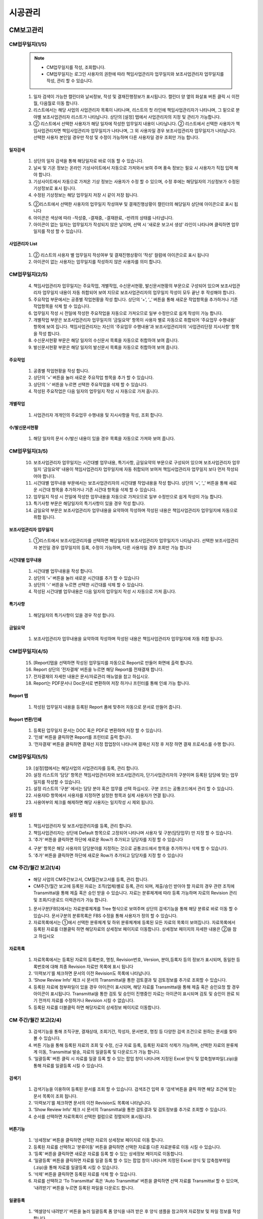 ﻿.. _menu_Construction:


시공관리
########


CM보고관리
**********

CM업무일지(1/5)
==================

 .. note::
  - CM업무일지를 작성, 조회합니다.
  - CM업무일지는 로그인 사용자의 권한에 따라 책임사업관리자 업무일지와 보조사업관리자 업무일지를 작성, 관리 할 수 있습니다.


 1. 일자 검색이 가능한 캘린더와 날씨정보, 작성 및 결재진행정보가 표시됩니다. 캘린더 양 옆의 화살표 버튼 클릭 시 이전월, 다음월로 이동 합니다.
 2. 리스트에서는 해당 사업의 사업관리자 목록이 나타나며, 리스트의 첫 라인에 책임사업관리자가 나타나며, 그 밑으로 분야별 보조사업관리자 리스트가 나타납니다. 상단의 [설정] 탭에서 사업관리자의 지정 및 관리가 가능합니다.
 3. ② 리스트에서 선택한 사용자가 해당 일자에 작성한 업무일지 내용이 나타납니다. 
    ② 리스트에서 선택한 사용자가 책임사업관리자면 책임사업관리자 업무일지가 나타나며, 그 외 사용자일 경우 보조사업관리자 업무일지가 나타납니다. 선택한 사용자 본인일 경우만 작성 및 수정이 가능하며 다른 사용자일 경우 조회만 가능 합니다.

 .. image:: ../_images/C_0001.png


일자검색
--------

 .. image:: ../_images/C_0002.png

 1. 상단의 일자 검색을 통해 해당일자로 바로 이동 할 수 있습니다.
 2. 날씨 및 기온 정보는 온라인 기상사이트에서 자동으로 가져와서 보여 주며 풍속 정보는 필요 시 사용자가 직접 입력 해야 합니다.
 3. 기상사이트에서 자동으로 가져온 기상 정보는 사용자가 수정 할 수 있으며, 수정 후에는 해당일자의 기상정보가 수정된 기상정보로 표시 됩니다.
 4. 수정된 기상정보는 해당 업무일지 저장 시 같이 저장 됩니다.

 .. image:: ../_images/C_0003.png

 5. ②리스트에서 선택한 사용자의 업무일지 작성여부 및 결재진행상황이 캘린더의 해당일자 상단에 아이콘으로 표시 됩니다
 6. 아이콘은 색상에 따라 -작성중, -결재중, -결재완료, -반려의 상태를 나타냅니다.
 7. 아이콘이 없는 일자는 업무일지가 작성되지 않은 날이며, 선택 시 ‘새로운 보고서 생성’ 라인이 나타나며 클릭하면 업무일지를 작성 할 수 있습니다. 

사업관리자 List
----------------

 .. image:: ../_images/C_0004.png

 1. ② 리스트의 사용자 별 업무일지 작성여부 및 결재진행상황이 ‘작성’ 컬럼에 아이콘으로 표시 됩니다
 2. 아이콘이 없는 사용자는 업무일지를 작성하지 않은 사용자를 의미 합니다.


CM업무일지(2/5)
=================


 4. 책임사업관리자 업무일지는 주요작업, 개별작업, 수신문서현황, 발신문서현황의 부문으로 구성되어 있으며 보조사업관리자 업무일지 내용이 자동 취합되어 보여 지므로 보조사업관리자의 업무일지 작성이 모두 끝난 후 작성해야 합니다.
 5. 주요작업 부문에서는 공종별 작업현황을 작성 합니다. 상단의 ‘+’, ‘_’ 버튼을 통해 새로운 작업항목을 추가하거나 기존 작업항목을 삭제 할 수 있습니다.
 6. 업무일지 작성 시 전일에 작성한 주요작업을 자동으로 가져오므로 일부 수정만으로 쉽게 작성이 가능 합니다.
 7. 개별작업 부문은 보조사업관리자 업무일지의 ‘금일요약’ 항목이 사용자 별로 자동으로 취합되어 ‘주요업무 수행내용’ 항목에 보여 집니다. 책임사업관리자는 자신의 ‘주요업무 수행내용’과 보조사업관리자의 ‘사업관리단장 지시사항’ 항목을 작성 합니다.
 8. 수신문서현황 부문은 해당 일자의 수신문서 목록을 자동으로 취합하여 보여 줍니다.
 9. 발신문서현황 부문은 해당 일자의 발신문서 목록을 자동으로 취합하여 보여 줍니다.


 .. image:: ../_images/C_0005.png


주요작업
---------

 1. 공종별 작업현황을 작성 합니다.
 2. 상단의 ‘+’ 버튼을 눌러 새로운 주요작업 항목을 추가 할 수 있습니다.
 3. 상단의 ‘-’ 버튼을 누르면 선택한 주요작업을 삭제 할 수 있습니다.
 4. 작성된 주요작업은 다음 일자의 업무일지 작성 시 자동으로 가져 옵니다. 


개별작업
---------

 .. image:: ../_images/C_0006.png

 1. 사업관리자 개개인의 주요업무 수행내용 및 지시사항을 작성, 조회 합니다.


수/발신문서현황
----------------

 .. image:: ../_images/C_0007.png

 1. 해당 일자의 문서 수/발신 내용이 있을 경우 목록을 자동으로 가져와 보여 줍니다.


CM업무일지(3/5)
=================

 10. 보조사업관리자 업무일지는 시간대별 업무내용, 특기사항, 금일요약의 부문으로 구성되어 있으며 보조사업관리자 업무일지 ‘금일요약’ 내용이 책임사업관리자 업무일지에 자동 취합되어 보여져 책임사업관리자 업무일지 보다 먼저 작성되어야 합니다.
 11. 시간대별 업무내용 부문에서는 보조사업관리자의 시간대별 작업내용을 작성 합니다. 상단의 ‘+’, ‘_’ 버튼을 통해 새로운 시간대 항목을 추가하거나 기존 시간대 항목을 삭제 할 수 있습니다.
 12. 업무일지 작성 시 전일에 작성한 업무내용을 자동으로 가져오므로 일부 수정만으로 쉽게 작성이 가능 합니다.
 13. 특기사항 부문은 해당일자의 특기사항이 있을 경우 작성 합니다.
 14. 금일요약 부문은 보조사업관리자 업무내용을 요약하여 작성하며 작성된 내용은 책임사업관리자 업무일지에 자동으로 취합 됩니다.

 .. image:: ../_images/C_0008.png


보조사업관리자 업무일지
------------------------

 1. ①리스트에서 보조사업관리자를 선택하면 해당일자의 보조사업관리자 업무일지가 나타납니다. 선택한 보조사업관리자 본인일 경우 업무일지의 등록, 수정이 가능하며, 다른 사용자일 경우 조회만 가능 합니다


시간대별 업무내용
-------------------

 .. image:: ../_images/C_0009.png

 1. 시간대별 업무내용을 작성 합니다.
 2. 상단의 ‘+’ 버튼을 눌러 새로운 시간대를 추가 할 수 있습니다
 3. 상단의 ‘-’ 버튼을 누르면 선택한 시간대를 삭제 할 수 있습니다.
 4. 작성된 시간대별 업무내용은 다음 일자의 업무일지 작성 시 자동으로 가져 옵니다. 


특기사항
----------

 .. image:: ../_images/C_00010.png

 1. 해당일자의 특기사항이 있을 경우 작성 합니다.


금일요약
----------

 .. image:: ../_images/C_00011.png

 1. 보조사업관리자 업무내용을 요약하여 작성하며 작성된 내용은 책임사업관리자 업무일지에 자동 취합 됩니다.


CM업무일지(4/5)
=================


 15. [Report]탭을 선택하면 작성된 업무일지를 자동으로 Report로 만들어 화면에 출력 합니다.
 16. Report 상단의 ‘전자결재’ 버튼을 누르면 해당 Report를 전재결재 합니다.
 17. 전자결재의 자세한 내용은 문서/자료관리 매뉴얼을 참고 하십시오.
 18. Report는 PDF문서나 Doc문서로 변환하여 저장 하거나 프린터를 통해 인쇄 가능 합니다.

 .. image:: ../_images/C_00013.png


Report 탭
-----------
 .. image:: ../_images/C_00012.png

 1. 작성된 업무일지 내용을 등록된 Report 폼에 맞추어 자동으로 문서로 만들어 줍니다.


Report 변환/인쇄
-----------------

 1. 등록된 업무일지 문서는 DOC 혹은 PDF로 변환하여 저장 할 수 있습니다.
 2. ‘인쇄’ 버튼을 클릭하면 Report를 프린터로 출력 합니다.
 3. ‘전자결재’ 버튼을 클릭하면 결재선 지정 팝업창이 나타나며 결재선 지정 후 저장 하면 결재 프로세스를 수행 합니다.


CM업무일지(5/5)
=================


 19. [설정]탭에서는 해당사업의 사업관리자를 등록, 관리 합니다.
 20. 설정 리스트의 ‘담당’ 항목은 책임사업관리자와 보조사업관리자, 단기사업관리자의 구분이며 등록된 담당에 맞는 업무일지를 작성할 수 있습니다.
 21. 설정 리스트의 ‘구분’ 에서는 담당 분야 혹은 업무를 선택 하십시오. 구분 코드는 공통코드에서 관리 할 수 있습니다.
 22. 사용자ID 항목에서 사용자를 지정하면 설정한 항목과 실제 사용자가 연결 됩니다. 
 23. 사용여부의 체크를 해제하면 해당 사용자는 일지작성 시 제외 됩니다.



설정 탭
---------

 .. image:: ../_images/C_00014.png

 1. 책임사업관리자 및 보조사업관리자를 등록, 관리 합니다.
 2. 책임사업관리자는 상단에 Default 항목으로 고정되어 나타나며 사용자 및 구분(담당업무) 만 지정 할 수 있습니다. 
 3. ‘추가’ 버튼을 클릭하면 하단에 새로운 Row가 추가되고 담당자를 지정 할 수 있습니다

 .. image:: ../_images/C_00015.png

 .. image:: ../_images/C_00016.png

 4. 구분’ 항목은 해당 사용자의 담당분야를 지정하는 것으로 공통코드에서 항목을 추가하거나 삭제 할 수 있습니다.
 5. ‘추가’ 버튼을 클릭하면 하단에 새로운 Row가 추가되고 담당자를 지정 할 수 있습니다



CM 주간/월간 보고(1/4) 
=======================

 - 해당 사업의 CM주간보고서, CM월간보고서를 등록, 관리 합니다. 
 - CM주간/월간 보고에 등록된 자료는 조직(업체)별로 등록, 관리 되며, 제출/승인 받아야 할 자료의 경우 관련 조직에 Transmittal을 통해 제출 혹은 승인 받을 수 있습니다.
   자료는 분류체계에 따라 등록 가능하며 자료의 Revision 관리 및 조회/다운로드 이력관리가 가능 합니다.
    
 1. 문서구분[FBS]에서는 자료분류체계를 Tree 형식으로 보여주며 상단의 검색기능을 통해 해당 분류로 바로 이동 할 수 있습니다.
    문서구분의 분류목록은 FBS 수정을 통해 사용자가 정의 할 수 있습니다.
 2. 자료목록에서는 ①에서 선택한 분류체계 및 하위 분류체계에 등록된 모든 자료의 목록이 보여집니다.
    자료목록에서 등록된 자료를 더블클릭 하면 해당자료의 상세정보 페이지로 이동합니다. 상세정보 페이지의 자세한 내용은 ②을 참고 하십시오

 .. image:: ../_images/C_00017.png


자료목록
---------

 .. image:: ../_images/C_00018.png


 1. 자료목록에서는 등록된 자료의 등록번호, 명칭, Revision번호, Version, 분야,등록자 등의 정보가 표시되며, 동일한 등록번호에 대해 최종 Revision 자료만 목록에 표시 됩니다
 2. ‘이력보기’를 체크하면 문서의 이전 Revision도 목록에 나타납니다.
 3. ‘Show Review Info’ 체크 시 문서의 Transmittal을 통한 검토결과 및 검토정보를 추가로 조회할 수 있습니다.
 4. 등록된 자료에 첨부파일이 있을 경우        아이콘이 표시되며,  해당 자료를 Transmittal을 통해 제출 혹은 승인요청 할 경우     아이콘이 표시됩니다. Transmittal을 통한 검토 및 승인이 진행중인 자료는      아이콘이 표시되며 검토 및 승인이 완료 되기 전까지 자료를 수정하거나 Revision 시킬 수 없습니다. 
 5. 등록된 자료를 더블클릭 하면 해당자료의 상세정보 페이지로 이동합니다. 



CM 주간/월간 보고(2/4) 
=======================

 3. 검색기능을 통해 조직구분, 결재상태, 조회기간, 작성자, 문서번호, 명칭 등 다양한 검색 조건으로 원하는 문서를 찾아 볼 수 있습니다.
 4. 버튼 기능을 통해 등록된 자료의 조회 및 수정, 신규 자료 등록, 등록된 자료의 삭제가 가능하며, 선택한 자료의 분류체계 이동, Transmittal  발송, 자료의 일괄등록 및 다운로드가 가능 합니다.
 5. ‘일괄등록’ 버튼 클릭 시 자료를 일괄 등록 할 수 있는 팝업 창이 나타나며 지정된 Excel 양식 및 압축첨부파일(.zip)을 통해 자료를 일괄등록 시킬 수 있습니다.


검색기
---------

 .. image:: ../_images/C_00019.png


 1. 검색기능을 이용하여 등록된 문서를 조회 할 수 있습니다. 검색조건 입력 후 ‘검색’버튼을 클릭 하면 해당 조건에 맞는 문서 목록이 조회 됩니다.
 2. ‘이력보기’를 체크하면 문서의 이전 Revision도 목록에 나타납니다.
 3. ‘Show Review Info’ 체크 시 문서의 Transmittal을 통한 검토결과 및   검토정보를 추가로 조회할 수 있습니다.
 4. 순서를 선택하면 자료목록이 선택한 컬럼으로 정렬되어 표시됩니다.


버튼기능
---------

 .. image:: ../_images/C_00020.png


 1. ‘상세정보’ 버튼을 클릭하면 선택한 자료의 상세정보 페이지로 이동 합니다.
 2.   등록된 자료를 선택하고 ‘분류이동’ 버튼을 클릭하면 선택한 자료를 다른 자료분류로 이동 시킬 수 있습니다.
 3. ‘등록’ 버튼을 클릭하면 새로운 자료를 등록 할 수 있는 상세정보 페이지로 이동합니다.
 4. ‘일괄등록’ 버튼을 클릭하면 자료를 일괄 등록 할 수 있는 팝업 창이 나타나며 지정된 Excel 양식 및 압축첨부파일(.zip)을 통해 자료를 일괄등록 시킬 수 있습니다.
 5. ‘삭제’ 버튼을 클릭하면 등록된 자료를 삭제 할 수 있습니다.
 6.   자료를 선택하고 ‘To Transmittal’ 혹은 ‘Auto Transmittal’ 버튼을 클릭하면 선택 자료를 Transmittal 할 수 있으며, ‘내려받기’ 버튼을 누르면 등록된 파일을 다운로드 합니다.


일괄등록
---------

 .. image:: ../_images/C_00021.png

 .. image:: ../_images/C_00022.png


 1. ‘엑셀양식 내려받기’ 버튼을 눌러 일괄등록 폼 양식을 내려 받은 후 양식 샘플을 참고하여 자료정보 및 파일 정보를 작성합니다.엑셀 파일과 함께 등록될 첨부파일을 압축하여 준비 합니다.
 2.   작성된 Excel 파일 및 압축첨부파일(.zip)을 선택하면 하단의 파일목록에 선택한 파일이 표시 되고 ‘임시저장’ 버튼을 클릭하면 파일을 서버에 업로드 합니다.
 3.   파일 업로드가 끝나면 자료목록이 나타나며 확인 후 이상 없을 시 상단의 ’저장’ 버튼을 클릭하면 자료로 등록 됩니다.저장 하지 않은 자료는 자료로 등록되지 않으며 창이 닫치면 삭제 됩니다


CM 주간/월간 보고(3/4) 
=======================


 6. To Transmittal 기능을 통해 선택한 자료를 타 조직(업체)에게 송부하거나 검토/승인을 요청 할 수 있습니다.
     자료목록에서 자료선택 후 ‘To Transmittal’ 버튼을 클릭하면 Transmittal 작성화면으로 바로 이동하므로 메뉴이동 없이 편하게 Transmittal을 보낼 수 있습니다.
 7. Auto Transmittal 기능을 이용하면 선택 자료를 이전에 보낸 Transmittal과 동일한 설정으로 다시 보낼 수 있습니다.
 8. 내려받기 기능을 통해 선택 자료의 다수의 첨부 파일을 압축하여 .zip 파일로 한번에 다운로드 받을 수 있습니다.


To Transmittal
-----------------

 .. image:: ../_images/C_00023.png

 1. 자료목록에서 자료선택 후 ‘To Transmittal’ 버튼을 클릭하면 Transmittal 작성화면으로 이동 합니다.
 2. 선택한 자료는 Transmittal의 전송 자료로 자동 입력되어 보여지며, Transmittal 정보 입력 후 발송 합니다. Transmittal 작성에 대한 상세내용은 본 매뉴얼 10.2.2 문서송부전 항목을 참고 하십시오.
 3. Transmittal을 통해 발송된 자료는 문서목록에       아이콘이 나타납니다.



Auto Transmittal
-----------------

 .. image:: ../_images/C_00024.png


 1. 이전 Revision의 자료가 이미 Transmittal을 통해 보내졌을 경우 신규 Revision된 자료는 이전 Transmittal 설정을 동일하게 사용할 수 있습니다. Auto Transmittal이 가능한 자료는 목록에        아이콘이 나타납니다.
 2. 자료 선택 후 ‘Auto Transmittal 버튼을 클릭하면 이전 Transmittal 이력이 나타나며 선택한 Transmittal과 동일한 설정으로 신규 Revision된 자료를 다시 보냅니다.
 3. Auto Transmittal 기능을 통해 자료의 검토/승인 과정 중 동일하게 발생하는 Transmittal 작성 작업을 줄일 수 있습니다. 


내려받기
---------

 1. 자료목록에서 다운받기를 원하는 항목을 선택한 후 ‘내려받기’ 버튼을 클릭하면 해당 자료의 첨부 파일을 압축하여 .zip 파일로 다운로드 받을 수 있습니다.
 2. 다수의 자료를 다운받아야 할 경우 내려받기 기능 통해 상세정보 페이지를 거치지 않고 간편하게 첨부파일을 다운 받을 수 있습니다.



CM 주간/월간 보고(4/4) 
=======================


 8. 자료의 신규등록 및 수정, 조회 시 상세정보 페이지로 전환되며 상세정보 페이지는 ‘상세내용’, ‘Revision’, ‘Event Log’의 탭 기능으로 구성되어 있습니다.
     ‘상세내용’ 탭에서는 목록에서 선택한 자료의 세부내용 조회, 수정 및 신규개정 이 가능 합니다.
     ‘Revision’  탭에서는 해당 자료의 Revision 이력 및 상세정보를 확인할 수 있습니다.
     ‘Event Log’ 탭에서는 해당 자료의 열람기록과 다운로드 기록을 확인 할 수 있습니다.


상세정보
---------

.. image:: ../_images/C_00025.png


1. 상세정보 수정 후 ‘저장’ 버튼을 누르면 Revision 및 Version 변경 없이 수정된 내용으로 저장 됩니다. Revision을 새로 설정하거나 첨부파일을 교체 하였다면 일반저장이 불가능하며  ‘신규개정’ 버튼을 클릭하여 변경된 내용으로 신규 Revision을 생성 해야 합니다. Revision을 변경하지 않고
   ‘신규개정’ 버튼을 클릭 할 경우 Revision은 변화가 없고 Version만 올라가게 됩니다.‘닫기’ 버튼 클릭 시 자료목록 페이지로 돌아 갑니다.
2. 정보 영역에서는 등록번호(문서/도면 번호), 명칭, Revision 정보, 문서구분, 상태, 분야, 비문등급(보안등급)등 자료의 속성 정보를 관리 합니다.
3. 첨부파일 영역으로 해당 자료의 실 데이터인 파일을 등록 관리 합니다.첨부파일 변경 시 기존 첨부파일 폼에는 등록 할 수 없으며 
   반드시 ‘대체할 파일’ 버튼을 클릭하면 나타나는 새로운 첨부파일 등록 폼에 등록 해야 합니다.첨부파일이 변경되면 신규개정으로 저장 해야 하며, 일반 저장은 할 수 없습니다.
4. Transmittal 정보영역으로 Transmittal을 발송한 자료일 경우에만 정보가 나타납니다. 해당 자료의 검토/승인 결과 및 Transmittal 정보가 표시 됩니다.

   .. image:: ../_images/C_00026.png

5. 해당 자료의 Revision 이력 목록이 나타나며, Revision, Version, 명칭 등록자, 등록일자 정보가 표시 됩니다.
6. 선택한 Revision의 상세정보를 보여주며, 해당 Revision의 파일을 다운로드 받을 수 있습니다.

   .. image:: ../_images/C_00027.png

7. 해당 자료의 등록, 수정, Revision 이력 및 조회기록, 파일 다운로드 기록 등 자료에 관련된 모든 이벤트 Log를 발생 시간 순으로 보여 줍니다.


시공보고관리
************


시공작업일보(1/4)
===================


.. note::
  - 시공작업일보를 작성/조회 합니다.
  - 시공작업일보는 해당일의 작업내용을 작성할 수 있는 [작업내용] 탭과 자원투입 정보를 관리하는 [투입자원] 탭, 보고서 생성 및 결재기능을 제공하는 [Report] 탭, 업무구분 및 작업일보 작성자를 등록하는 [설정] 탭 기능으로 구성 되어 있습니다.

1. [작업내용] 탭의 ① 영역에서는 일자 검색이 가능한 캘린더와 날씨정보, 작성 및 결재진행정보가 표시됩니다.
2. ③ 영역에서는 ①에서 선택한 일자의 업무일지 내용이 나타납니다. 로그인 사용자의 담당 공종이 아닐 경우 조회만 가능 합니다. 
   해당 일자의 업무일지를 신규 작성하는 경우 ‘새로운 보고서 생성’ 라인이 나타나며 해당 라인을 클릭하면 신규 작업일보를 작성할 수 있습니다.
3. 내용을 작성한 뒤 ③ 의 ‘저장’ 버튼을 눌러 내용을 저장합니다. 아직 결재되지 않은 일보의 경우 ‘삭제’ 버튼을 눌러 작업내용을 삭제할 수 있습니다.

.. image:: ../_images/C_00028.png


일자검색
---------

 .. image:: ../_images/C_00029.png


1. 상단의 일자 검색을 통해 해당일자로 바로 이동 할 수 있습니다.
2. 날씨 및 기온 정보는 온라인 기상사이트에서 자동으로 가져와서 보여 주며 풍속 정보는 필요 시 사용자가 직접 입력 해야 합니다.
3. 기상사이트에서 자동으로 가져온 기상 정보는 사용자가 수정 할 수 있으며, 수정 후에는 해당일자의 기상정보가 수정된 기상정보로 표시 됩니다.
4. 수정된 기상정보는 해당 업무일지 저장 시 같이 저장 됩니다.

   .. image:: ../_images/C_00030.png

5. ②리스트에서 선택한 사용자의 업무일지 작성여부 및 결재진행상황이 캘린더의 해당일자 상단에 아이콘으로 표시 됩니다.
6. 아이콘은 색상에 따라 작성중 / 결재중 / 결재완료 / 반려의 상태를 나타냅니다.
7. 아이콘이 없는 일자는 업무일지가 작성되지 않은 날이며, 선택 시 ‘새로운 보고서 생성’ 라인이 나타나며 클릭하면 업무일지를 작성 할 수 있습니다. 


Weekly Note
------------

 .. image:: ../_images/C_00031.png


 1. ②리스트 하단의 주간 [Weekly Note] 항목에 금일 작업내용의 요약정보를 입력하면 주간시공 보고서 작성 시 일간보고서 반영사항에 자동으로 취합하여 나타납니다.


시공작업일보(2/4)
===================


- [투입자원]탭을 클릭하여 해당일자의 자원투입현황을 조회, 입력 합니다.

4. 각 자원 별 ‘금일’ 항목에 해당일에 투입한 수량을 작성한 뒤 저장 합니다.
5. 각 인력, 장비, 자재 리스트 우측 상단의 ‘수정’ 버튼을 클릭 하면 자원관리 페이지로 이동되며, 투입자원의 항목을 추가 하거나 삭제 할 수 있습니다.
6. 자원관리 페이지의 ‘추가’ 버튼을 클릭하면 시스템 표준자원 리스트가 팝업 창으로 나타나며 추가 할 자원을 선택 뒤 ‘확인’ 버튼을 클릭 하면 투입자원 항목에 추가 됩니다.
7. 만일 표준자원 리스트에 추가하고자 하는 자원이 없다면 ‘시공관리 > 시공업무보고 > 자원기초코드’ 메뉴에서 표준자원을 등록 해야 합니다.
8. 자원관리 페이지의 ‘주간보고표시’ 항목이 체크된 자원은 주간시공보고서 작성 시 투입자원 목록에 표시 됩니다.
9. 수정된 투입자원 리스트는 이후 일보 작성 시에도 반영됩니다. 

.. image:: ../_images/C_00032.png


자원관리페이지
--------------

.. image:: ../_images/C_00033.png


1. 자원관리 페이지는 투입자원의 추가, 삭제 및 주간보고서에 표시될 자원항목의 설정이 가능 합니다.
2. ‘주간보고표시’ 이 체크된 자원은 주간시공보고서 작성 시 투입자원 목록에 표시 됩니다.
   자원항목 삭제 시 이미 투입된 자원정보가 삭제 될 수 있으므로 주의 하십시오.

   .. image:: ../_images/C_00034.png

3. 자원관리 페이지는 투입자원의 추가, 삭제 및 주간보고서에 표시될 자원항목의 설정이 가능 합니다
4. ‘주간보고표시’ 항목이 체크된 자원은 주간시공보고서 작성 시 투입자원 목록에 표시 됩니다.
5. 자원항목 삭제 시 이미 투입된 자원정보가 삭제 될 수 있으므로 주의 하십시오.



시공작업일보(3/4)
===================

- [Report]탭을 클릭하면 작성된 업무일지를 자동으로 Report 문서로 만들어 화면에 출력 합니다.

10. Report 상단의 ‘전자결재’ 버튼을 누르면 결재선을 지정 팝업 창이 나타나며 결재선 지정 후 ‘확인’ 버튼을 클릭 하면 해당 Report를 전재결재 합니다. 문서 결재선 지정 및 결재 승인에 관련된 사항은 본 매뉴얼의 ‘10. 문서/자료 – 10.1 문서일반 – 10.1.3 문서결재’를 참고 하십시오.
11. Report 문서는 PDF 문서로 변환하여 저장 하거나 프린터를 통해 인쇄가 가능 합니다.
12. ‘삭제’ 버튼을 클릭하면 저장된 Report 문서를 삭제 하고 업무일지 데이터 기반으로 재생성 합니다. Report 문서 생성 후 작업내용이나 투입자원을 변경하였다면 삭제 후 다시 Report 문서를 만드십시오. 결재 중이거나 완료 Report 문서는 삭제 할 수 없습니다.

.. image:: ../_images/C_00035.png


전자결재
----------

.. image:: ../_images/C_00036.png


1. 전자결재’ 버튼을 클릭하면 결재선 지정 팝업 창이 나타나며 결재선 지정 후 ‘확인’ 버튼을 클릭 하면 결재 프로세스를 수행 합니다.
2. 해당 문서의 결재 승인에 관련된 사항은 문서/자료관리 매뉴얼의 전자결재 부분을 참고 하십시오.


PDF/인쇄
----------

.. image:: ../_images/C_00037.png

1. PDF저장’ 버튼을 클릭하면 Report 문서를 PDF 문서로 변환하여 저장 할 수 있습니다.
2. ‘인쇄’ 버튼을 클릭하면 Report 문서를 프린터로 출력 합니다.


시공작업일보(4/4)
==================

.. note::
  - [설정]탭에서는 업무구분(공종) 및 담당자를 등록, 관리 합니다. 담당자로 등록된 사용자는 시공작업일보의 주요작업현황에서 자신이 담당하는 업무구분의 작업내용을 작성할 수 있습니다.

13. 상단의 ‘추가’ 버튼을 누르면 새로운 업무구분 및 담당자를 추가 할 수 있습니다.
14. 추가된 라인의 ‘구분’ 항목에는 업무구분(공종)을 입력 하십시오.
15. ‘사용자ID’ 항목에서 사용자를 지정하면 입력한 업무구분의 담당자로 지정됩니다. 
16. 사용여부의 체크를 해제하면 해당 업무구분이 시공작업일보 작성 시 주요작업현황 목록에 나타나지 않습니다.
17. 순번을 지정하면 작업내용 작성 시 주요작업현황이 설정된 순번대로 리스트에 표시 됩니다.

.. image:: ../_images/C_00038.png


담당자 추가
------------

 .. image:: ../_images/C_00039.png


 1.   ‘추가’ 버튼을 클릭하면 하단에 새로운 Row가 추가되고 담당자를 지정 할 수 있습니다.

 2. ‘삭제’ 버튼을 클릭하면 해당 업무구분이 삭제 되며 이후 작성하는 시공작업일보의 주요작업현황 목록에 나타나지 않습니다.


사용자 ID
------------

.. image:: ../_images/C_00040.png

1. '사용자ID’ 항목을 클릭하면 조직도 팝업 창이 나타나며 사용자를 선택한 후 ‘확인’ 버튼을 클릭하면 담당자가 지정 됩니다.


자원투입현황
============

.. note::
  - 해당 사업의 인력, 장비, 자재에 대한 투입현황을 보여 줍니다.


1. 인력, 장비, 자재에 대한 투입현황을 리스트로 보여주며, 각 자원 별  전일 누계수량 및 금일 투입수량, 금일 누계수량 정보를 조회 할 수 있습니다.
2. ① 의 자원 리스트에서 선택한 자원항목의 기간 별 투입현황을 그래프를 통해 보여 줍니다. 기간 별 투입자원 수량은 붉은색 Bar 그래프로, 누계수량은 푸른색 S-Curve 그래프로 표시됩니다.
3. ② 상단의 라디오 버튼 선택을 통해 해당 자원의 주별, 월별, 분기별 그래프를 조회 할 수 있습니다.
4. ① 상단의 기간 검색을 통해 해당기간에 대한 자원투입현황을 조회 할 수 있습니다. 기간 설정 후 ‘검색’버튼을 클릭 합니다.

.. image:: ../_images/C_00041.png


기간검색
------------

 .. image:: ../_images/C_00042.png

 1. 상단의 기간 검색을 통해 해당기간의 투입자원에 대한 현황을 조회 할 수 있습니다. 기간 설정 후 ‘검색’버튼을 클릭 합니다.


그래프 조회
-------------

 .. image:: ../_images/C_00043.png

 1. ①에서 선택한 자원의 주별 투입현황을 S-Curve 그래프로 보여 줍니다.


 .. image:: ../_images/C_00044.png

 1. ①에서 선택한 자원의 분기별 투입현황을 S-Curve 그래프로 보여 줍니다.



자원기초정보
============

 .. note::
  - 해당 사업의 인력, 장비, 자재에 대한 표준자원정보를 등록, 관리 합니다.
  - 등록된 표준자원은 시공작업일보 작성 시 자원투입현황의 관리자원으로 등록 할 수 있습니다.

 1. [인력], [장비], [자재] 선택한 탭의 대한 표준자원 리스트를 보여주며, 자원명칭 및 규격, 단위 정보를 조회 할 수 있습니다.
 2. 검색기능을 통해 등록된 표준자원 목록을 조회 할 수 있습니다.
 3. ①에서 선택한 자원의 상세현황을 조회할 수 있습니다.
 4. [추가] 버튼을 통해 새 항목을 등록할 수 있으며 등록된 자원기초코드는 작업일보와 월보에 적용됩니다.
 5. [저장] 버튼을 클릭하여 추가하거나 수정한 내용을 저장합니다.


 .. image:: ../_images/C_00045.png


기간검색
---------

 .. image:: ../_images/C_00046.png

 1. 검색기능을 이용하여 등록된 자원목록 검색조건에 따라 조회 할 수 있습니다. 검색조건 입력 후 ‘검색’버튼을 클릭하면 해당 내용이 조회 됩니다



장비 탭
---------

 .. image:: ../_images/C_00047.png

 1. ‘장비’ 탭에서는 등록된 표준 장비 자원 목록을 조회, 관리 합니다. 장비명, 단위, 규격 정보 항목 관리 및 사용자 정의한 속성 지정이 가능 합니다.


자재 탭
---------

 .. image:: ../_images/C_00048.png

 1. ‘자재’ 탭에서는 등록된 표준 자재 자원 목록을 조회, 관리 합니다. 장비명, 단위, 규격 정보 항목 관리 및 사용자 정의한 속성 지정이 가능 합니다.




주간/월간 시공보고(1/4) 
========================

 .. note::
  - 해당 사업의 주간시공보고서, 월간시공보고서를 등록, 관리 합니다.
  - 주간/월간시공보고에 등록된 자료는 조직(업체)별로 등록, 관리 되며, 제출/승인 받아야 할 자료의 경우 관련 조직에 Transmittal을 통해 제출 혹은 승인 받을 수 있습니다. 자료는 분류체계에 따라 등록 가능하며 자료의 Revision 관리 및 조회/다운로드 이력관리가 가능 합니다. 


 1. 문서구분[FBS]에서는 자료분류체계를 Tree 형식으로 보여주며 상단의 검색기능을 통해 해당 분류로 바로 이동 할 수 있습니다.
    문서구분의 분류목록은 FBS 수정을 통해 사용자가 정의 할 수 있습니다.
 2. 자료목록에서는   ①에서 선택한 분류체계 및 하위 분류체계에 등록된 모든 자료의 목록이 보여집니다.
    자료목록에서 등록된 자료를 더블클릭 하면 해당자료의 상세정보 페이지로 이동합니다. 상세정보 페이지의 자세한 내용은 ②을 참고 하십시오

 .. image:: ../_images/C_00049.png


자료목록
----------


 .. image:: ../_images/C_00050.png

 1. 자료목록에서는 등록된 자료의 등록번호, 명칭, Revision번호, Version, 분야,등록자 등의 정보가 표시되며, 동일한 등록번호에 대해 최종 Revision 자료만 목록에 표시 됩니다
 2. ‘이력보기’를 체크하면 문서의 이전 Revision도 목록에 나타납니다.
 3. ‘Show Review Info’ 체크 시 문서의 Transmittal을 통한 검토결과 및 검토정보를 추가로 조회할 수 있습니다.
 4. 등록된 자료에 첨부파일이 있을 경우        아이콘이 표시되며,  해당 자료를 Transmittal을 통해 제출 혹은 승인요청 할 경우     아이콘이 표시됩니다. Transmittal을 통한 검토 및 승인이 진행중인 자료는      아이콘이 표시되며 검토 및 승인이 완료 되기 전까지 자료를 수정하거나 Revision 시킬 수 없습니다. 
 5. 등록된 자료를 더블클릭 하면 해당자료의 상세정보 페이지로 이동합니다. 



주간/월간 시공보고(2/4) 
========================

 3. 검색기능을 통해 조직구분, 결재상태, 조회기간, 작성자, 문서번호, 명칭 등 다양한 검색 조건으로 원하는 문서를 찾아 볼 수 있습니다.
 4. 버튼 기능을 통해 등록된 자료의 조회 및 수정, 신규 자료 등록, 등록된 자료의 삭제가 가능하며, 선택한 자료의 분류체계 이동, Transmittal  발송, 자료의 일괄등록 및 다운로드가 가능 합니다.
 5. ‘일괄등록’ 버튼 클릭 시 자료를 일괄 등록 할 수 있는 팝업 창이 나타나며 지정된 Excel 양식 및 압축첨부파일(.zip)을 통해 자료를 일괄등록 시킬 수 있습니다.


검색기능
----------

 .. image:: ../_images/C_00051.png

 1. 검색기능을 이용하여 등록된 문서를 조회 할 수 있습니다. 검색조건 입력 후 ‘검색’버튼을 클릭 하면 해당 조건에 맞는 문서 목록이 조회 됩니다.
 2. ‘이력보기’를 체크하면 문서의 이전 Revision도 목록에 나타납니다.
 3. ‘Show Review Info’ 체크 시 문서의 Transmittal을 통한 검토결과 및   검토정보를 추가로 조회할 수 있습니다.
 4. 순서를 선택하면 자료목록이 선택한 컬럼으로 정렬되어 표시됩니다.


버튼기능
----------

 .. image:: ../_images/C_00052.png

 1. ‘상세정보’ 버튼을 클릭하면 선택한 자료의 상세정보 페이지로 이동 합니다.
 2. 등록된 자료를 선택하고 ‘분류이동’ 버튼을 클릭하면 선택한 자료를 다른 자료분류로 이동 시킬 수 있습니다.
 3. ‘등록’ 버튼을 클릭하면 새로운 자료를 등록 할 수 있는 상세정보 페이지로 이동합니다
 4. ‘일괄등록’ 버튼을 클릭하면 자료를 일괄 등록 할 수 있는 팝업 창이 나타나며 지정된 Excel 양식 및 압축첨부파일(.zip)을 통해 자료를 일괄등록 시킬 수 있습니다.
 5. ‘삭제’ 버튼을 클릭하면 등록된 자료를 삭제 할 수 있습니다.
 6. 자료를 선택하고 ‘To Transmittal’ 혹은 ‘Auto Transmittal’ 버튼을 클릭하면 선택 자료를 Transmittal 할 수 있으며, ‘내려받기’ 버튼을 누르면 등록된 파일을 다운로드 합니다.


일괄등록
----------

 .. image:: ../_images/C_00053.png

 .. image:: ../_images/C_00054.png

 1. ‘엑셀양식 내려받기’ 버튼을 눌러 일괄등록 폼 양식을 내려 받은 후 양식 샘플을 참고하여 자료정보 및 파일 정보를 작성합니다.엑셀 파일과 함께 등록될 첨부파일을 압축하여 준비 합니다.
 2. 작성된 Excel 파일 및 압축첨부파일(.zip)을 선택하면 하단의 파일목록에 선택한 파일이 표시 되고 ‘임시저장’ 버튼을 클릭하면 파일을 서버에 업로드 합니다.
 3. 파일 업로드가 끝나면 자료목록이 나타나며 확인 후 이상 없을 시 상단의 ’저장’ 버튼을 클릭하면 자료로 등록 됩니다. 저장 하지 않은 자료는 자료로 등록되지 않으며 창이 닫치면 삭제 됩니다.



주간/월간 시공보고(3/4) 
========================

 6. To Transmittal 기능을 통해 선택한 자료를 타 조직(업체)에게 송부하거나 검토/승인을 요청 할 수 있습니다.
    자료목록에서 자료선택 후 ‘To Transmittal’ 버튼을 클릭하면 Transmittal 작성화면으로 바로 이동하므로 메뉴이동 없이 편하게 Transmittal을 보낼 수 있습니다.
 7. Auto Transmittal 기능을 이용하면 선택 자료를 이전에 보낸 Transmittal과 동일한 설정으로 다시 보낼 수 있습니다.
 8. 내려받기 기능을 통해 선택 자료의 다수의 첨부 파일을 압축하여 .zip 파일로 한번에 다운로드 받을 수 있습니다.


To Transmittal
---------------

 .. image:: ../_images/C_00055.png

 1. 자료목록에서 자료선택 후 ‘To Transmittal’ 버튼을 클릭하면 Transmittal 작성화면으로 이동 합니다.
 2. 선택한 자료는 Transmittal의 전송 자료로 자동 입력되어 보여지며, Transmittal 정보 입력 후 발송 합니다. Transmittal 작성에 대한 상세내용은 본 매뉴얼 10.2.2 문서송부전 항목을 참고 하십시오.
 3. Transmittal을 통해 발송된 자료는 문서목록에       아이콘이 나타납니다.


Auto Transmittal
-----------------

 .. image:: ../_images/C_00056.png

 1. 이전 Revision의 자료가 이미 Transmittal을 통해 보내졌을 경우 신규 Revision된 자료는 이전 Transmittal 설정을 동일하게 사용할 수 있습니다. Auto Transmittal이 가능한 자료는 목록에        아이콘이 나타납니다.
 2. 자료 선택 후 ‘Auto Transmittal 버튼을 클릭하면 이전 Transmittal 이력이 나타나며 선택한 Transmittal과 동일한 설정으로 신규 Revision된 자료를 다시 보냅니다.
 3. Auto Transmittal 기능을 통해 자료의 검토/승인 과정 중 동일하게 발생하는 Transmittal 작성 작업을 줄일 수 있습니다. 


내려받기
---------

 1. 자료목록에서 다운받기를 원하는 항목을 선택한 후 ‘내려받기’ 버튼을 클릭하면 해당 자료의 첨부 파일을 압축하여 .zip 파일로 다운로드 받을 수 있습니다.
 2. 다수의 자료를 다운받아야 할 경우 내려받기 기능 통해 상세정보 페이지를 거치지 않고 간편하게 첨부파일을 다운 받을 수 있습니다.




주간/월간 시공보고(4/4) 
========================


 9. 자료의 신규등록 및 수정, 조회 시 상세정보 페이지로 전환되며 상세정보 페이지는 ‘상세내용’, ‘Revision’, ‘Event Log’의 탭 기능으로 구성되어 있습니다.
    ‘상세내용’ 탭에서는 목록에서 선택한 자료의 세부내용 조회, 수정 및 신규개정 이 가능 합니다.
    ‘Revision’  탭에서는 해당 자료의 Revision 이력 및 상세정보를 확인할 수 있습니다.
    ‘Event Log’ 탭에서는 해당 자료의 열람기록과 다운로드 기록을 확인 할 수 있습니다.


상세정보
---------

 .. image:: ../_images/C_00057.png

 1. 상세정보 수정 후 ‘저장’ 버튼을 누르면 Revision 및 Version 변경 없이 수정된 내용으로 저장 됩니다. Revision을 새로 설정하거나 첨부파일을 교체 하였다면 일반저장이 불가능하며  ‘신규개정’ 버튼을 클릭하여 변경된 내용으로 신규 Revision을 생성 해야 합니다.
    Revision을 변경하지 않고 ‘신규개정’ 버튼을 클릭 할 경우 Revision은 변화가 없고 Version만 올라가게 됩니다.‘닫기’ 버튼 클릭 시 자료목록 페이지로 돌아 갑니다.
 2. 정보 영역에서는 등록번호(문서/도면 번호), 명칭, Revision 정보, 문서구분, 상태, 분야, 비문등급(보안등급)등 자료의 속성 정보를 관리 합니다.
 3. 첨부파일 영역으로 해당 자료의 실 데이터인 파일을 등록 관리 합니다.첨부파일 변경 시 기존 첨부파일 폼에는 등록 할 수 없으며 반드시 ‘대체할 파일’ 버튼을 클릭하면 나타나는 새로운 첨부파일 등록 폼에 등록 해야 합니다.
    첨부파일이 변경되면 신규개정으로 저장 해야 하며, 일반 저장은 할 수 없습니다.
 4. Transmittal 정보영역으로 Transmittal을 발송한 자료일 경우에만 정보가 나타납니다. 해당 자료의 검토/승인 결과 및 Transmittal 정보가 표시 됩니다. 

 .. image:: ../_images/C_00058.png

 5. 해당 자료의 Revision 이력 목록이 나타나며, Revision, Version, 명칭 등록자, 등록일자 정보가 표시 됩니다.
 6. 선택한 Revision의 상세정보를 보여주며, 해당 Revision의 파일을 다운로드 받을 수 있습니다.

 .. image:: ../_images/C_00059.png

 7. 해당 자료의 등록, 수정, Revision 이력 및 조회기록, 파일 다운로드 기록 등 자료에 관련된 모든 이벤트 Log를 발생 시간 순으로 보여 줍니다.





기성관리
********



기성신청(1/4)
==============

 .. note::
  - 해당 사업의 계약 별 기성을 신청, 관리 합니다.
  - 기성신청 메뉴에서는 마지막으로 작업한 기성신청 정보가 표시됩니다.

 1. 담당하는 시공계약을 선택합니다.
 2. 화면 상단의 [기성차수] 탭은 현재 기성차수의 기성정보 및 진행상황을 보여 주며 ‘기성차수’ 항목을 선택하여 과거 기성정보를 조회 할 수 있습니다.
 3. 화면 중간영역의 각 탭들은 순서에 따라 선택된 기성차수에 대한 승인완료 Activity 정보, CBS내역정보, Activity별 내역정보, 총괄표 정보를 보여 줍니다.
 4. [CBS내역] 탭에서는 해당 기성차수의 CBS내역 목록을 보여줍니다.
 5. [Activity내역]탭에서는 해당 기성차수의 Activity내역 목록을 보여줍니다.

 .. image:: ../_images/C_00060.png


기성차수
----------

 .. image:: ../_images/C_00061.png

 1. 진행상황은 차수생성 후 기성신청 진행상태에 따라 ‘작성중’ -> ‘검토요청’ –> ‘검토중’ -> ‘확정’의 상태 값을 가집니다. ‘작성중’ 상태는 시공사에서 기성차수 생성 후 
    검토요청 하기 전까지의 상태 이며, PMC에 검토요청 시 ‘검토요청’상태로 바뀝니다. 이 후 PMC가 기성율을 조정하거나 총괄표를 수정 작성 할 경우 ‘검토중’ 상태로 바뀌며 최종적으로
    발주처의 승인을 받아 ‘확정’ 버튼을 누르면 ‘확정’상태가 됩니다.


CBS내역
----------

 .. image:: ../_images/C_00062.png

 1.해당 기성차수에 해당하는 CBS내역정보를 보여줍니다.


Activity내역
-------------

 .. image:: ../_images/C_00063.png

 1.해당 기성차수에 해당하는 Activity내역정보를 보여줍니다.



기성신청(2/4)
==============
 
 .. note::
  - 해당 사업의 계약 별 기성을 신청, 관리 합니다.
  - 기성신청 메뉴에서는 마지막으로 작업한 기성신청 정보가 표시됩니다.

 6. [총괄표]탭에서는 해당 기성차수의 총괄표을 관리합니다.각 항목의 금액을 확인하고 ‘저장’ 버튼을 클릭하여 변경된 정보를 저장합니다. 저장된 총괄표 정보를 초기화 시키려면 ‘삭제’ 버튼을  클릭하여 저장된 총괄표 정보를 삭제합니다.
 7. ③ 에서 선택한 Activity의 내역정보를 보여 줍니다.
 8. ③ 에서 선택한 Activity가 Step 으로 진도관리기준이 설정되어있을 경우 선택한 Activity의 Step 정보를 보여 줍니다.


총괄표
-------

 .. image:: ../_images/C_00064.png

 1. 해당 기성차수의 비용총괄표를 조회합니다.
 2. 총괄표 항목의 금액을 수정한 후 ‘저장’ 버튼을 클릭하여 변경된 정보를 저장합니다.
 3. ‘삭제’ 버튼을 클릭하면 저장된 총괄표 정보를 삭제합니다.

내 역
-------

 .. image:: ../_images/C_00065.png

Step
-------

 .. image:: ../_images/C_00066.png



기성신청(3/4)
==============


기성차수생성
------------

 .. image:: ../_images/C_00067.png

 1. 해당 기성차수의 비용총괄표를 조회합니다.
 2. 총괄표 항목의 금액을 수정한 후 ‘저장’ 버튼을 클릭하여 변경된 정보를 저장합니다.
 3. 기성차수 생성 시 현재 시점까지 승인완료 된 Activity 목록을 해당 기성 신청 대상 Activity로 가져옵니다. [Activity] 탭에서 가져온 Activity의 목록과 금액 정보가 올바른지 확인 하십시오.

 .. image:: ../_images/C_00068.png


기성신청
---------


 1. 총괄표] 탭을 선택하면 해당 기성의  총괄내역서가 나타나며 Activity의 내역정보를 기반으로 직접비 항목의 금회신청 금액이 자동 계산되어 보여 집니다.
 2. 자동입력 된 직접비 외 간접비 항목을 입력 합니다. 간접비 항목의 금회기성금액란에 해당 금액을 기입하거나 비율(%) 항목에 입력하십시오. 금액을 입력하면 비율이 , 비율을 입력하면 금액이 자동계산 되어 나타납니다.
 3. 총괄표 내용 확인 후 이상이 없을 시 ‘저장’ 버튼을 눌려 총괄표를 저장 합니다.
 4. 기성신청금액은 총괄표의 총공사비 항목의 금액으로 자동설정 됩니다.
 5. Activity정보 확인 및 총괄표 작성을 완료 한 후 ‘검토요청’ 버튼을 누르면 진행상황이 ‘검토중’로 표시되며 시공사의 기성신청이 완료 됩니다.
 6. 기성신청금액은 총괄표 작성완료 시 ④총공사비 항목의 금액이 자동 설정 됩니다.

 .. image:: ../_images/C_00069.png


기성신청(4/4)
==============


검토요청 취소 및 기성차수 삭제
--------------------------------

 1. 기성 신청한 내용에 오류가 있거나 수정할 필요가 있을 경우, PMC에서 진행상황이‘검토의뢰’상태일 경우,  ‘요청취소’ 버튼을 눌러 검토요청을 취소 할 수 있습니다.

 .. image:: ../_images/C_00070.png

 2. PMC에서 이미 ‘검토중’ 이거나 ‘확정’한 기성신청을 취소 시키려면 PMC의 기성 승인자에게 확정취소를 요청 해야 합니다. 확정취소 된 기성신청은 ‘검토요청’ 상태가 되어 검토요청을 취소 할 수 있습니다. 
 3. 검토요청을 취소하면 기성신청은 ‘작성중’ 상태로 돌아가며 직접비 부분에 문제가 없다면 총괄표를 수정하여 재 요청 할 수 있습니다.
 4. 직접비를 수정해야 할 경우 Activity승인 내용을 수정해야 하므로 기성차수를 삭제하고 Activity 승인요청 및 Activity 승인관리 메뉴에서 필요한 조치를 취한 후 다시 기성신청 하여야 합니다.
 5. 기성신청상태가 ⑥ ‘작성중’ 일 경우 ‘차수삭제’ 버튼을 누르면 모든 기성신청 정보가 삭제 됩니다.

 .. image:: ../_images/C_00071.png




기성확정(1/4)
=============

 .. note::
  - 해당 사업의 계약 별 사공사의 금회 기성신청에 대한 검토 및 확정 합니다.
  - 기성확정 메뉴에서는 마지막으로 작업한 기성 정보가 표시됩니다.

 1. 담당하는 시공계약을 선택합니다.
 2. 화면 상단의 [기성차수] 탭은 현재 기성차수의 기성정보 및 진행상황을 보여 주며 ‘기성차수’ 항목을 선택하여 과거 기성정보를 조회 할 수 있습니다.
 3. 화면 중간영역의 각 탭들은 순서에 따라 선택된 기성차수에 대한 승인완료 Activity 정보, CBS내역정보, Activity별 내역정보, 총괄표 정보를 보여 줍니다.
 4. [CBS내역] 탭에서는 해당 기성차수의 CBS내역 목록을 보여줍니다.
 5. [Activity내역]탭에서는 해당 기성차수의 Activity내역 목록을 보여줍니다.

 .. image:: ../_images/C_00072.png


기성차수
---------

 .. image:: ../_images/C_00073.png

 1. 진행상황은 차수생성 후 기성신청 진행상태에 따라 ‘작성중’ -> ‘검토요청’ –> ‘검토중’ -> ‘확정’의 상태 값을 가집니다. ‘작성중’ 상태는 시공사에서 기성차수 생성 후 검토요청 하기 전까지의 상태 이며, PMC에 검토요청 시 ‘검토요청’상태로 바뀝니다. 
    이 후 PMC가 기성율을 조정하거나 총괄표를 수정 작성 할 경우 ‘검토중’ 상태로 바뀌며 최종적으로 발주처의 승인을 받아 ‘확정’ 버튼을 누르면 ‘확정’상태가 됩니다.


CBS내역
----------

 .. image:: ../_images/C_00074.png


 1. 해당 기성차수에 해당하는 CBS내역정보를 보여줍니다.


Activity내역
-------------

 .. image:: ../_images/C_00075.png


 1. 해당 기성차수에 해당하는 Activity내역정보를 보여줍니다.



기성확정(2/4)
=============

 .. note::
  - 해당 사업의 계약 별 사공사의 금회 기성신청에 대한 검토 및 확정 합니다.
  - 기성확정 메뉴에서는 마지막으로 작업한 기성 정보가 표시됩니다.


 6. [총괄표]탭에서는 해당 기성차수의 총괄표을 관리합니다.각 항목의 금액을 확인하고 ‘저장’ 버튼을 클릭하여 변경된 정보를 저장합니다. 저장된 총괄표 정보를 초기화 시키려면 ‘삭제’ 버튼을  클릭하여 저장된 총괄표 정보를 삭제합니다.
 7. ③ 에서 선택한 Activity의 내역정보를 보여 줍니다.
 8. ③ 에서 선택한 Activity가 Step 으로 진도관리기준이 설정되어있을 경우 선택한 Activity의 Step 정보를 보여 줍니다.


총괄표
--------

.. image:: ../_images/C_00076.png


1. 해당 기성차수의 비용총괄표를 조회합니다.
2. 총괄표 항목의 금액을 수정한 후 ‘저장’ 버튼을 클릭하여 변경된 정보를 저장합니다.
3. ‘삭제’ 버튼을 클릭하면 저장된 총괄표 정보를 삭제합니다.


내 역
-------

 .. image:: ../_images/C_00077.png


Step
-----

 .. image:: ../_images/C_00078.png



기성확정(3/4)
=============



기성신청검토
-------------


 1. 검토요청 된 기성에 대해 금액조정이 필요할 경우 [Activity] 탭의 Activity 기성% 수정을 통하여 조정이 가능 합니다.
 2. 기성%를 수정하면 해당 기성% 맞추어 ⑥ 금회 확정금액이 변경되며, 금회 신청금액과 비교가 가능 합니다.
 3. 기성%는 진도%보다 높게 설정 할 수 없으며, 상단의 누계 정보는 수정된 값을 저장하여야 반영됩니다. 
  
    - 진도% 보다 기성%가 낮게 설정된 Activity는 금회 조정된 진도%의 금액이 다음 기성차수 신청 시 합산되어 신청 됩니다.

 .. image:: ../_images/C_00079.png



총괄표 작성
-------------


 1. [총괄표] 탭을 선택하면 해당 기성의 총괄내역서가 나타나며 시공사에서 작성한 총괄내역과 PMC 검토과정에서 조정된 총괄내역 정보를 비교하여 볼 수 있습니다.
 2. 기성검토를 통해 조정된 Activity의 기성%를 기반으로 ② 확인금액 영역의 직접비 항목이 자동 계산되어 보여 집니다.

 .. image:: ../_images/C_00080.png

 3. 자동입력 된 직접비 외 간접비 항목을 입력 합니다. 간접비 항목의 금회기성금액란에 해당 금액을 기입하거나 비율(%) 항목에 입력하십시오. 금액을 입력하면 비율이,
    비율을 입력하면 금액이 자동계산 되어 나타납니다.
 4. 총괄표 내용 확인 후 이상이 없을 시 ‘저장’ 버튼을 눌려 총괄표를 저장 합니다.- 총괄표의 확인금액 영역의 ④ 총공사비가 최종 기성확정 금액이 됩니다.



기성확정(4/4)
=============



기성확정
---------

 1. Activity정보 검토 및 총괄표 작성을 완료 한 후 ① ‘확정’ 버튼을 누르면 진행상황이 ‘확정’으로 표시되며 해당 기성차수의 처리가 완료 됩니다.
 2. ‘확정’ 처리 시 총괄표의 총공사비가 ② 확정금액으로 자동설정 됩니다.
 3. ‘계약/ 기성 >계약관리 > 주사업계약’ 메뉴의 [기성이력] 탭에 해당 기성이 추가 됩니다.

 .. image:: ../_images/C_00081.png


검토요청 반려
-------------

 1. 기성 신청한 내용에 오류가 있거나 수정할 필요가 있을 경우, PMC의 기성담당자는 ① ‘요청반려’ 버튼을 눌러 검토요청을 반려 시키고 시공사로 되돌려 보낼 수 있습니다.
 2. 기성 검토과정에서 금액을 조정하거나 총괄표를 수정 하셨다면 해당 검토자료를 삭제하여야 요청반려 할 수 있습니다. ② ‘검토자료삭제’ 버튼을 누르면 검토정보가 삭제 되고 진행상황이 ‘검토요청’으로 바뀌며 ‘요청반려’ 버튼이 나타납니다.
  
    - 검토자료 삭제 시 검토과정 중 Activity에 대해 입력한 기성%정보 및 총괄표의  확인금액 영역의 정보가 삭제 됩니다.

 .. image:: ../_images/C_00082.png


기성확정 취소
--------------

1. 승인완료 된 기성차수에 대해 불가피하게 수정해야 할 상황이 발생할 경우 PMC의 기성 담당자는 이미 ‘확정’한 기성신청을 취소 시킬 수 있습니다.
    ① ‘확정취소’ 버튼을 클릭하면 확정된 기성을 ‘검토중’ 상태로 되돌리며, 확정 시 자동 생성 된 ② 확정정보 및 관련데이트는 초기화 됩니다.
2. 이후 해당 기성차수의 기성금액조정 후 다시 ‘확정’ 시키거나 검토요청을 반려하여 시공사로 되돌려 보낼 수 있습니다.
   
   - 확정취소 기능은 승인 완료된 사항에 대한 취소 이므로 반드시 QAR 및 CQC, 비용일정관리자가 합의하여 진행해야 하며 관련자가 적절한 후속 조치를 취할 수 있도록 관리 하여야 합니다.

.. image:: ../_images/C_00083.png



기성자료(1/4)
==============

 .. note::
  - 해당 사업의 기성자료를 등록, 관리 합니다.
  - 기성자료에 등록된 자료는 조직(업체)별로 등록, 관리 되며, 제출/승인 받아야 할 자료의 경우 관련 조직에 Transmittal을 통해 제출 혹은 승인 받을 수 있습니다.자료는 분류체계에 따라 등록 가능하며 자료의 Revision 관리 및 조회/다운로드 이력관리가 가능 합니다. 



 1. 문서구분[FBS]에서는 자료분류체계를 Tree 형식으로 보여주며 상단의 검색기능을 통해 해당 분류로 바로 이동 할 수 있습니다.
 2. 자료목록에서는  ①에서 선택한 분류체계 및 하위 분류체계에 등록된 모든 자료의 목록이 보여집니다.자료목록에서 등록된 자료를 더블클릭 하면 해당자료의 상세정보 페이지로 이동합니다. 
    상세정보 페이지의 자세한 내용은 ②을 참고 하십시오

 .. image:: ../_images/C_00084.png


자료목록
----------

 .. image:: ../_images/C_00085.png

 1. 자료목록에서는 등록된 자료의 등록번호, 명칭, Revision번호, Version, 분야,등록자 등의 정보가 표시되며, 동일한 등록번호에 대해 최종 Revision 자료만 목록에 표시 됩니다.
 2. ‘이력보기’를 체크하면 문서의 이전 Revision도 목록에 나타납니다.
 3. ‘Show Review Info’ 체크 시 문서의 Transmittal을 통한 검토결과 및 검토정보를 추가로 조회할 수 있습니다.
 4. 등록된 자료에 첨부파일이 있을 경우        아이콘이 표시되며,  해당 자료를 Transmittal을 통해 제출 혹은 승인요청 할 경우     아이콘이 표시됩니다. Transmittal을 통한 검토 및 승인이 진행중인 자료는      아이콘이 표시되며 검토 및 승인이 완료 되기 전까지 자료를 수정하거나 Revision 시킬 수 없습니다. 
 5. 등록된 자료를 더블클릭 하면 해당자료의 상세정보 페이지로 이동합니다. 


 
기성자료(2/4)
==============

 3. 검색기능을 통해 조직구분, 결재상태, 조회기간, 작성자, 문서번호, 명칭 등 다양한 검색 조건으로 원하는 문서를 찾아 볼 수 있습니다.
 4. 버튼 기능을 통해 등록된 자료의 조회 및 수정, 신규 자료 등록, 등록된 자료의 삭제가 가능하며, 선택한 자료의 분류체계 이동, Transmittal  발송, 자료의 일괄등록 및 다운로드가 가능 합니다.
 5. ‘일괄등록’ 버튼 클릭 시 자료를 일괄 등록 할 수 있는 팝업 창이 나타나며 지정된 Excel 양식 및 압축첨부파일(.zip)을 통해 자료를 일괄등록 시킬 수 있습니다.



검색기능
----------

 .. image:: ../_images/C_00086.png

 1. 검색기능을 이용하여 등록된 문서를 조회 할 수 있습니다. 검색조건 입력 후 ‘검색’버튼을 클릭 하면 해당 조건에 맞는 문서 목록이 조회 됩니다.
 2. ‘이력보기’를 체크하면 문서의 이전 Revision도 목록에 나타납니다.
 3. ‘Show Review Info’ 체크 시 문서의 Transmittal을 통한 검토결과 및   검토정보를 추가로 조회할 수 있습니다.
 4. 순서를 선택하면 자료목록이 선택한 컬럼으로 정렬되어 표시됩니다.



버튼기능
----------

.. image:: ../_images/C_00087.png

1. ‘상세정보’ 버튼을 클릭하면 선택한 자료의 상세정보 페이지로 이동 합니다.
2. 등록된 자료를 선택하고 ‘분류이동’ 버튼을 클릭하면 선택한 자료를 다른 자료분류로 이동 시킬 수 있습니다.
3. ‘등록’ 버튼을 클릭하면 새로운 자료를 등록 할 수 있는 상세정보 페이지로 이동합니다.
4. ‘일괄등록’ 버튼을 클릭하면 자료를 일괄 등록 할 수 있는 팝업 창이 나타나며 지정된 Excel 양식 및 압축첨부파일(.zip)을 통해 자료를 일괄등록 시킬 수 있습니다.
5. ‘삭제’ 버튼을 클릭하면 등록된 자료를 삭제 할 수 있습니다.
6. 자료를 선택하고 ‘To Transmittal’ 혹은 ‘Auto Transmittal’ 버튼을 클릭하면 선택 자료를 Transmittal 할 수 있으며, ‘내려받기’ 버튼을 누르면 등록된 파일을 다운로드 합니다.


일괄등록
----------

.. image:: ../_images/C_00088.png

.. image:: ../_images/C_00089.png


1. ‘엑셀양식 내려받기’ 버튼을 눌러 일괄등록 폼 양식을 내려 받은 후 양식 샘플을 참고하여 자료정보 및 파일 정보를 작성합니다.엑셀 파일과 함께 등록될 첨부파일을 압축하여 준비 합니다.
2. 작성된 Excel 파일 및 압축첨부파일(.zip)을 선택하면 하단의 파일목록에 선택한 파일이 표시 되고 ‘임시저장’ 버튼을 클릭하면 파일을 서버에 업로드 합니다.
3. 파일 업로드가 끝나면 자료목록이 나타나며 확인 후 이상 없을 시 상단의 ’저장’ 버튼을 클릭하면 자료로 등록 됩니다. 저장 하지 않은 자료는 자료로 등록되지 않으며 창이 닫치면 삭제 됩니다.


기성자료(3/4)
==============

 6. To Transmittal 기능을 통해 선택한 자료를 타 조직(업체)에게 송부하거나 검토/승인을 요청 할 수 있습니다.
    자료목록에서 자료선택 후 ‘To Transmittal’ 버튼을 클릭하면 Transmittal 작성화면으로 바로 이동하므로 메뉴이동 없이 편하게 Transmittal을 보낼 수 있습니다.
 7. Auto Transmittal 기능을 이용하면 선택 자료를 이전에 보낸 Transmittal과 동일한 설정으로 다시 보낼 수 있습니다.
 8. 내려받기 기능을 통해 선택 자료의 다수의 첨부 파일을 압축하여 .zip 파일로 한번에 다운로드 받을 수 있습니다.


To Transmittal
---------------

 .. image:: ../_images/C_00090.png

 1. 자료목록에서 자료선택 후 ‘To Transmittal’ 버튼을 클릭하면 Transmittal 작성화면으로 이동 합니다.
 2. 선택한 자료는 Transmittal의 전송 자료로 자동 입력되어 보여지며, Transmittal 정보 입력 후 발송 합니다. Transmittal 작성에 대한 상세내용은 본 매뉴얼 10.2.2 문서송부전 항목을 참고 하십시오.
 3. Transmittal을 통해 발송된 자료는 문서목록에       아이콘이 나타납니다


Auto Transmittal
-----------------

 .. image:: ../_images/C_00091.png

 1. 이전 Revision의 자료가 이미 Transmittal을 통해 보내졌을 경우 신규 Revision된 자료는 이전 Transmittal 설정을 동일하게 사용할 수 있습니다. Auto Transmittal이 가능한 자료는 목록에        아이콘이 나타납니다.
 2. 자료 선택 후 ‘Auto Transmittal 버튼을 클릭하면 이전 Transmittal 이력이 나타나며 선택한 Transmittal과 동일한 설정으로 신규 Revision된 자료를 다시 보냅니다.
 3. Auto Transmittal 기능을 통해 자료의 검토/승인 과정 중 동일하게 발생하는 Transmittal 작성 작업을 줄일 수 있습니다. 


내려받기
---------

 1. 자료목록에서 다운받기를 원하는 항목을 선택한 후 ‘내려받기’ 버튼을 클릭하면 해당 자료의 첨부 파일을 압축하여 .zip 파일로 다운로드 받을 수 있습니다.
 2. 다수의 자료를 다운받아야 할 경우 내려받기 기능 통해 상세정보 페이지를 거치지 않고 간편하게 첨부파일을 다운 받을 수 있습니다.



기성자료(4/4)
==============

 9. 자료의 신규등록 및 수정, 조회 시 상세정보 페이지로 전환되며 상세정보 페이지는 ‘상세내용’, ‘Revision’, ‘Event Log’의 탭 기능으로 구성되어 있습니다.
   
   | ‘상세내용’ 탭에서는 목록에서 선택한 자료의 세부내용 조회, 수정 및 신규개정 이 가능 합니다.
   | ‘Revision’  탭에서는 해당 자료의 Revision 이력 및 상세정보를 확인할 수 있습니다.
   | ‘Event Log’ 탭에서는 해당 자료의 열람기록과 다운로드 기록을 확인 할 수 있습니다.


상세정보
---------

 .. image:: ../_images/C_00092.png

 1. 상세정보 수정 후 ‘저장’ 버튼을 누르면 Revision 및 Version 변경 없이 수정된 내용으로 저장 됩니다. Revision을 새로 설정하거나 첨부파일을 교체 하였다면 일반저장이 불가능하며  ‘신규개정’ 버튼을 클릭하여 변경된 내용으로 신규 Revision을 생성 해야 합니다.
    Revision을 변경하지 않고 ‘신규개정’ 버튼을 클릭 할 경우 Revision은 변화가 없고 Version만 올라가게 됩니다.‘닫기’ 버튼 클릭 시 자료목록 페이지로 돌아 갑니다.
 2. 정보 영역에서는 등록번호(문서/도면 번호), 명칭, Revision 정보, 문서구분, 상태, 분야, 비문등급(보안등급)등 자료의 속성 정보를 관리 합니다.
 3. 첨부파일 영역으로 해당 자료의 실 데이터인 파일을 등록 관리 합니다.첨부파일 변경 시 기존 첨부파일 폼에는 등록 할 수 없으며 반드시 ‘대체할 파일’ 버튼을 클릭하면 나타나는 새로운 첨부파일 등록 폼에 등록 해야 합니다.첨부파일이 변경되면 신규개정으로 저장 해야 하며, 일반 저장은 할 수 없습니다.
 4. Transmittal 정보영역으로 Transmittal을 발송한 자료일 경우에만 정보가 나타납니다. 해당 자료의 검토/승인 결과 및 Transmittal 정보가 표시 됩니다.
 
 .. image:: ../_images/C_00093.png

 5. 해당 자료의 Revision 이력 목록이 나타나며, Revision, Version, 명칭 등록자, 등록일자 정보가 표시 됩니다.
 6. 선택한 Revision의 상세정보를 보여주며, 해당 Revision의 파일을 다운로드 받을 수 있습니다.

 .. image:: ../_images/C_00094.png

 7. 해당 자료의 등록, 수정, Revision 이력 및 조회기록, 파일 다운로드 기록 등 자료에 관련된 모든 이벤트 Log를 발생 시간 순으로 보여 줍니다.



하도급관리
**********


하도급작업일보(1/3)
====================

 .. note::
  - 하도급작업일보를 작성,조회 합니다.
  - 하도급작업일보는 해당일의 작업내용을 작성할 수 있는 [작업내용] 탭과 보고서 생성 및 결재기능을 제공하는 [Report] 탭, 업무구분 및 작업일보 작성자를 등록하는 [설정] 탭 기능으로 구성 되어 있습니다.


 1. [작업내용] 탭의 ① 영역에서는 일자 검색이 가능한 캘린더와 날씨정보, 작성 및 결재진행정보가 표시됩니다.
 2. ③ 영역에서는 ①에서 선택한 일자의 업무일지 내용이 나타납니다. 로그인 사용자의 담당 공종이 아닐 경우 조회만 가능 합니다. 
    해당 일자의 업무일지를 신규 작성하는 경우 ‘새로운 보고서 생성’ 라인이 나타나며 해당 라인을 클릭하면 신규 작업일보를 작성할 수 있습니다.
 3. 내용을 작성한 뒤 ③ 의 ‘저장’ 버튼을 눌러 내용을 저장합니다. 아직 결재되지 않은 일보의 경우 ‘삭제’ 버튼을 눌러 작업내용을 삭제할 수 있습니다.

 .. image:: ../_images/C_00095.png


일자검색
---------

 .. image:: ../_images/C_00096.png

 1. 상단의 일자 검색을 통해 해당일자로 바로 이동 할 수 있습니다.
 2. 날씨 및 기온 정보는 온라인 기상사이트에서 자동으로 가져와서 보여 주며 풍속 정보는 필요 시 사용자가 직접 입력 해야 합니다.
 3. 기상사이트에서 자동으로 가져온 기상 정보는 사용자가 수정 할 수 있으며, 수정 후에는 해당일자의 기상정보가 수정된 기상정보로 표시 됩니다.
 4. 수정된 기상정보는 해당 업무일지 저장 시 같이 저장 됩니다

 .. image:: ../_images/C_00097.png

 5. ② 리스트에서 선택한 사용자의 업무일지 작성여부 및 결재진행상황이 캘린더의 해당일자 상단에 아이콘으로 표시 됩니다.
 6. 아이콘은 색상에 따라                                                             의 상태를 나타냅니다.
 7. 아이콘이 없는 일자는 업무일지가 작성되지 않은 날이며, 선택 시 ‘새로운 보고서 생성’ 라인이 나타나며 클릭하면 업무일지를 작성 할 수 있습니다. 

Weekly Note
-------------

 .. image:: ../_images/C_00098.png

 1. ② 리스트 하단의 금일작업실적, 명일작업계획을 작성하면 시공작업일보 작성 시 공종별 작업내역에 해당 하도급 업체가 담당한 공종 영역에 작성된 내용이 취합 되어 나타납니다. 옵션에 의해 시공작업일보로 취합 하지 않도록 설정 할 수 있습니다.





하도급작업일보(2/3)
====================

 .. note::
  - [Report]탭을 클릭하면 작성된 업무일지를 자동으로 Report 문서로 만들어 화면에 출력 합니다.


 4. Report 상단의 ‘전자결재’ 버튼을 누르면 결재선을 지정 팝업 창이 나타나며 결재선 지정 후 ‘확인’ 버튼을 클릭 하면 해당 Report를 전재결재 합니다. 문서 결재선 지정 및 결재 승인에 관련된 사항은 본 매뉴얼의 ‘10. 문서/자료 – 10.1 문서일반 – 10.1.3 문서결재’를 참고 하십시오.
 5. Report 문서는 PDF 문서로 변환하여 저장 합니다.
 6. ‘인쇄’ 버튼을 클릭하면 저장된 Report 문서를 인쇄합니다.

 .. image:: ../_images/C_00099.png


전자결재
----------

 .. image:: ../_images/C_000100.png

 1. ‘Step추가’ 버튼을 누르면 결재란이 생성 됩니다. 결재상신자인 작성자를 제외한 문서의 결재자 수만큼 결재란을 생성 합니다.
 2. 상단의 조직도에서 결재자를 마우스로 드레그하여 결재란에 가져다 놓으면 결재선이 지정 됩니다.
 3. ‘확인’ 버튼을 누르면 결재상신 합니다.


PDF/인쇄
----------

 .. image:: ../_images/C_000101.png

 1.‘PDF저장’ 및 ‘DOC저장’ 버튼을 누르면 사업비 보고서를 PDF 파일, DOC 파일로 변환 저장 할 수 있습니다.
 2.‘인쇄’ 버튼을 클릭하면 해당 사업비 보고서를 프린트로 인쇄 합니다.



하도급작업일보(3/3)
====================


 .. note::
  - [설정]탭에서는 업무구분(공종) 및 담당자를 등록, 관리 합니다. 담당자로 등록된 사용자는 시공작업일보의 주요작업현황에서 자신이 담당하는 업무구분의 작업내용을 작성할 수 있습니다.


 7. 상단의 ‘추가’ 버튼을 누르면 새로운 업무구분 및 담당자를 추가 할 수 있습니다.
 8. 추가된 라인의 ‘구분’ 항목에는 업무구분(공종)을 입력 하십시오.
 9. ‘사용자ID’ 항목에서 사용자를 지정하면 입력한 업무구분의 담당자로 지정됩니다. 
 10. 사용여부의 체크를 해제하면 해당 업무구분이 시공작업일보 작성 시 주요작업현황 목록에 나타나지 않습니다.

 .. image:: ../_images/C_000102.png


설정 탭
--------

 1. 업무구분 별 담당자를 등록, 관리 합니다.
 2. 순번을 지정하면 작업내용 작성 시 주요작업현황이 설정된 순번대로 리스트에 표시 됩니다.
 3. 사용여부 체크를 해제하면 해당 업무구분이 작업내용의 주요작업현황 목록에 일시적으로 나타나지 않으며, 체크 시 다시 보이게 됩니다.


담당자 추가
------------

 .. image:: ../_images/C_000103.png

 1. '추가’ 버튼을 클릭하면 하단에 새로운 Row가 추가되고 담당자를 지정 할 수 있습니다.
 2. ‘삭제’ 버튼을 클릭하면 해당 업무구분이 삭제 되며 이후 작성하는 시공작업일보의 주요작업현황 목록에 나타나지 않습니다.


사용자 ID
------------

 .. image:: ../_images/C_000104.png

 1. ‘사용자ID’ 항목을 클릭하면 조직도 팝업 창이 나타나며 사용자를 선택한 후 ‘확인’ 버튼을 클릭하면 담당자가 지정 됩니다.



하도급 SMS
===========

 1. 하도급 업체의 등록된 인력에게 SMS를 발송합니다.
 2. ① 화면에서 발신정보는 로그인 사용자의 이름과 휴대폰정보를 표시하고, ② 화면에서 수신정보는 하도급관리에 등록된 인력정보 리스트를 표시합니다.
 3. ① 화면에서 보내는 사람, 보내는 번호, 내용 항목을 필수로 입력하고, ② 화면 SMS발송 대상자에게 체크 되면 ③ SMS 보내기 버튼을 클릭하여 SMS를 발송할 수 있습니다.
 4. ① 발신정보 내용을 새로 작성할 때는 ③ 초기화 버튼을 클릭합니다.
 5. ‘SMS이력’ 탭에서는 하도급 업체 근로자에게 발송된 SMS 이력을 조회 할 수 있습니다.
 6. SMS이력 리스트 상단 검색 기능을 이용하여 발송한 이력현황을 조회 할 수 있습니다.

 .. image:: ../_images/C_000105.png



내용입력
---------

 .. image:: ../_images/C_000106.png

 1. SMS 내용은 한글 40자/영문,숫자,기호는 80자까지 입력 가능합니다.


SMS이력
---------

 .. image:: ../_images/C_000107.png

 1. ‘SMS이력’ 탭에서는 하도급 근로자에 대한 SMS발송이력을 확인 할 수 있습니다. 


검색기능
---------

 .. image:: ../_images/C_000108.png

 1. 수신리스트 전체 또는 하도급 업체별로 검색할 수 있습니다.
 2. 수신리스트에서 체크된 인력에게 SMS가 발송됩니다.




하도급자료(1/4)
================


 .. note::
  - 해당 사업의 하도급자료를 등록, 관리 합니다.
  - 하도급자료에 등록된 자료는 조직(업체)별로 등록, 관리 되며, 제출/승인 받아야 할 자료의 경우 관련 조직에 Transmittal을 통해 제출 혹은 승인 받을 수 있습니다.
    자료는 분류체계에 따라 등록 가능하며 자료의 Revision 관리 및 조회/다운로드 이력관리가 가능 합니다. 

 1. 문서구분[FBS]에서는 자료분류체계를 Tree 형식으로 보여주며 상단의 검색기능을 통해 해당 분류로 바로 이동 할 수 있습니다.
 2. 자료목록에서는      에서 선택한 분류체계 및 하위 분류체계에 등록된 모든 자료의 목록이 보여집니다.
    자료목록에서 등록된 자료를 더블클릭 하면 해당자료의 상세정보 페이지로 이동합니다. 상세정보 페이지의 자세한 내용은       을 참고 하십시오

 .. image:: ../_images/C_000109.png


검색기능
---------

 .. image:: ../_images/C_000110.png

 1. 자료목록에서는 등록된 자료의 등록번호, 명칭, Revision번호, Version, 분야,등록자 등의 정보가 표시되며, 동일한 등록번호에 대해 최종 Revision 자료만 목록에 표시 됩니다.
 2. ‘이력보기’를 체크하면 문서의 이전 Revision도 목록에 나타납니다.
 3. ‘Show Review Info’ 체크 시 문서의 Transmittal을 통한 검토결과 및 검토정보를 추가로 조회할 수 있습니다.
 4. 등록된 자료에 첨부파일이 있을 경우        아이콘이 표시되며,  해당 자료를 Transmittal을 통해 제출 혹은 승인요청 할 경우     아이콘이 표시됩니다. Transmittal을 통한 검토 및 승인이 진행중인 자료는      아이콘이 표시되며 검토 및 승인이 완료 되기 전까지 자료를 수정하거나 Revision 시킬 수 없습니다. 
 5. 등록된 자료를 더블클릭 하면 해당자료의 상세정보 페이지로 이동합니다. 



하도급자료(2/4)
================


 3. 검색기능을 통해 조직구분, 결재상태, 조회기간, 작성자, 문서번호, 명칭 등 다양한 검색 조건으로 원하는 문서를 찾아 볼 수 있습니다.
 4. 버튼 기능을 통해 등록된 자료의 조회 및 수정, 신규 자료 등록, 등록된 자료의 삭제가 가능하며, 선택한 자료의 분류체계 이동, Transmittal  발송, 자료의 일괄등록 및 다운로드가 가능 합니다.
 5. ‘일괄등록’ 버튼 클릭 시 자료를 일괄 등록 할 수 있는 팝업 창이 나타나며 지정된 Excel 양식 및 압축첨부파일(.zip)을 통해 자료를 일괄등록 시킬 수 있습니다.


검색기능
---------

 .. image:: ../_images/C_000111.png

 1. 검색기능을 이용하여 등록된 문서를 조회 할 수 있습니다. 검색조건 입력 후 ‘검색’버튼을 클릭 하면 해당 조건에 맞는 문서 목록이 조회 됩니다.
 2. ‘이력보기’를 체크하면 문서의 이전 Revision도 목록에 나타납니다.
 3. ‘Show Review Info’ 체크 시 문서의 Transmittal을 통한 검토결과 및   검토정보를 추가로 조회할 수 있습니다.
 4. 순서를 선택하면 자료목록이 선택한 컬럼으로 정렬되어 표시됩니다.


버튼기능
---------

 .. image:: ../_images/C_000112.png

 1. ‘상세정보’ 버튼을 클릭하면 선택한 자료의 상세정보 페이지로 이동 합니다.
 2. 등록된 자료를 선택하고 ‘분류이동’ 버튼을 클릭하면 선택한 자료를 다른 자료분류로 이동 시킬 수 있습니다.
 3. ‘등록’ 버튼을 클릭하면 새로운 자료를 등록 할 수 있는 상세정보 페이지로 이동합니다.
 4. ‘일괄등록’ 버튼을 클릭하면 자료를 일괄 등록 할 수 있는 팝업 창이 나타나며 지정된 Excel 양식 및 압축첨부파일(.zip)을 통해 자료를 일괄등록 시킬 수 있습니다.
 5. ‘삭제’ 버튼을 클릭하면 등록된 자료를 삭제 할 수 있습니다.
 6. 자료를 선택하고 ‘To Transmittal’ 혹은 ‘Auto Transmittal’ 버튼을 클릭하면 선택 자료를 Transmittal 할 수 있으며, ‘내려받기’ 버튼을 누르면 등록된 파일을 다운로드 합니다.


일괄등록
---------

 .. image:: ../_images/C_000113.png

 .. image:: ../_images/C_000114.png

 1. ‘엑셀양식 내려받기’ 버튼을 눌러 일괄등록 폼 양식을 내려 받은 후 양식 샘플을 참고하여 자료정보 및 파일 정보를 작성합니다.엑셀 파일과 함께 등록될 첨부파일을 압축하여 준비 합니다.
 2. 작성된 Excel 파일 및 압축첨부파일(.zip)을 선택하면 하단의 파일목록에 선택한 파일이 표시 되고 ‘임시저장’ 버튼을 클릭하면 파일을 서버에 업로드 합니다.
 3. 파일 업로드가 끝나면 자료목록이 나타나며 확인 후 이상 없을 시 상단의 ’저장’ 버튼을 클릭하면 자료로 등록 됩니다. 저장 하지 않은 자료는 자료로 등록되지 않으며 창이 닫치면 삭제 됩니다.




하도급자료(3/4)
================

 6. To Transmittal 기능을 통해 선택한 자료를 타 조직(업체)에게 송부하거나 검토/승인을 요청 할 수 있습니다.
    자료목록에서 자료선택 후 ‘To Transmittal’ 버튼을 클릭하면 Transmittal 작성화면으로 바로 이동하므로 메뉴이동 없이 편하게 Transmittal을 보낼 수 있습니다.
 7. Auto Transmittal 기능을 이용하면 선택 자료를 이전에 보낸 Transmittal과 동일한 설정으로 다시 보낼 수 있습니다.
 8. 내려받기 기능을 통해 선택 자료의 다수의 첨부 파일을 압축하여 .zip 파일로 한번에 다운로드 받을 수 있습니다.


To Transmittal
----------------

 .. image:: ../_images/C_000115.png

 1. 자료목록에서 자료선택 후 ‘To Transmittal’ 버튼을 클릭하면 Transmittal 작성화면으로 이동 합니다.
 2. 선택한 자료는 Transmittal의 전송 자료로 자동 입력되어 보여지며, Transmittal 정보 입력 후 발송 합니다. Transmittal 작성에 대한 상세내용은 본 매뉴얼 10.2.2 문서송부전 항목을 참고 하십시오.
 3. Transmittal을 통해 발송된 자료는 문서목록에       아이콘이 나타납니다.


Auto Transmittal
------------------

 .. image:: ../_images/C_000116.png

 1. 이전 Revision의 자료가 이미 Transmittal을 통해 보내졌을 경우 신규 Revision된 자료는 이전 Transmittal 설정을 동일하게 사용할 수 있습니다. Auto Transmittal이 가능한 자료는 목록에        아이콘이 나타납니다.
 2. 자료 선택 후 ‘Auto Transmittal 버튼을 클릭하면 이전 Transmittal 이력이 나타나며 선택한 Transmittal과 동일한 설정으로 신규 Revision된 자료를 다시 보냅니다.
 3. Auto Transmittal 기능을 통해 자료의 검토/승인 과정 중 동일하게 발생하는 Transmittal 작성 작업을 줄일 수 있습니다. 


내려받기
-----------

 1. 자료목록에서 다운받기를 원하는 항목을 선택한 후 ‘내려받기’ 버튼을 클릭하면 해당 자료의 첨부 파일을 압축하여 .zip 파일로 다운로드 받을 수 있습니다.
 2. 다수의 자료를 다운받아야 할 경우 내려받기 기능 통해 상세정보 페이지를 거치지 않고 간편하게 첨부파일을 다운 받을 수 있습니다.



하도급자료(4/4)
================


 9. 자료의 신규등록 및 수정, 조회 시 상세정보 페이지로 전환되며 상세정보 페이지는 ‘상세내용’, ‘Revision’, ‘Event Log’의 탭 기능으로 구성되어 있습니다.
    | ‘상세내용’ 탭에서는 목록에서 선택한 자료의 세부내용 조회, 수정 및 신규개정 이 가능 합니다.
    | ‘Revision’  탭에서는 해당 자료의 Revision 이력 및 상세정보를 확인할 수 있습니다.
    | ‘Event Log’ 탭에서는 해당 자료의 열람기록과 다운로드 기록을 확인 할 수 있습니다.



상세정보
---------

 .. image:: ../_images/C_000117.png


 1. 상세정보 수정 후 ‘저장’ 버튼을 누르면 Revision 및 Version 변경 없이 수정된 내용으로 저장 됩니다. 
    Revision을 새로 설정하거나 첨부파일을 교체 하였다면 일반저장이 불가능하며  ‘신규개정’ 버튼을 클릭하여 변경된 내용으로 신규 Revision을 생성 해야 합니다.
    Revision을 변경하지 않고 ‘신규개정’ 버튼을 클릭 할 경우 Revision은 변화가 없고 Version만 올라가게 됩니다.‘닫기’ 버튼 클릭 시 자료목록 페이지로 돌아 갑니다.
 2. 정보 영역에서는 등록번호(문서/도면 번호), 명칭, Revision 정보, 문서구분, 상태, 분야, 비문등급(보안등급)등 자료의 속성 정보를 관리 합니다.
 3. 첨부파일 영역으로 해당 자료의 실 데이터인 파일을 등록 관리 합니다.첨부파일 변경 시 기존 첨부파일 폼에는 등록 할 수 없으며 반드시 ‘대체할 파일’ 버튼을 클릭하면 나타나는 새로운 첨부파일 등록 폼에 등록 해야 합니다.
    첨부파일이 변경되면 신규개정으로 저장 해야 하며, 일반 저장은 할 수 없습니다.
 4. Transmittal 정보영역으로 Transmittal을 발송한 자료일 경우에만 정보가 나타납니다. 해당 자료의 검토/승인 결과 및 Transmittal 정보가 표시 됩니다. 

    .. image:: ../_images/C_000118.png

 5. 해당 자료의 Revision 이력 목록이 나타나며, Revision, Version, 명칭 등록자, 등록일자 정보가 표시 됩니다.
 6. 선택한 Revision의 상세정보를 보여주며, 해당 Revision의 파일을 다운로드 받을 수 있습니다.

    .. image:: ../_images/C_000119.png

 7. 해당 자료의 등록, 수정, Revision 이력 및 조회기록, 파일 다운로드 기록 등 자료에 관련된 모든 이벤트 Log를 발생 시간 순으로 보여 줍니다.



기상정보관리
************


천후표
======

.. note::
  - 해당 사업지역의 월간 기상 정보를 등록, 관리 합니다.
  - 기상정보는 온라인 기상정보 사이트에서 해당 사업지역의 기상정보를 자동으로 가져와 보여 주며 가져온 기상정보를 수정하거나 상세 기상정보를 입력 할 수 있습니다.


1. 캘린더에는 일 별 날씨정보 및 최저/최고기온 정보가 표시되어 나타납니다.
2. 해당 날짜를 클릭하면 상세 기상정보 팝업 창이 나타나며, 해당 일자의 날씨 및 기온을 수정하거나 상세 기상정보를 입력 할 수 있습니다.
3. 상단의 월 검색기능을 통해 이전월, 이후월의 천후표로 이동 할 수 있습니다.
4. 월 최저, 최고 기온 정보 및 날씨 별 일수 현황을 집계하여 보여 줍니다. 
  
- 천후표에서 관리되는 기상정보는 작업일보 작성 시 기상정보와 연계 됩니다.

.. image:: ../_images/C_000120.png


날씨입력
---------

.. image:: ../_images/C_000121.png

1. 선택 일자의 날씨 정보를 수정하거나 상세 기상정보를 입력 할 수 있습니다.
2. 내용수정 후 하단의 ‘저장’ 버튼을 누르면 기상정보가 저장 됩니다.


검색기능
---------

.. image:: ../_images/C_000122.png

1. 현재 천후표의 선택 연, 월 정보를 표시 합니다. 좌, 우 화살표 버튼을 클릭하면 이전월, 이후 월 천후표로 이동 할 수 있습니다.


날씨집계
---------

.. image:: ../_images/C_000123.png

1. 상단에 해당월의 최저기온 정보와 최고기온 정보를 보여 줍니다. 하단에 해당월의 날씨 별 일수 현황을 보여 줍니다.











